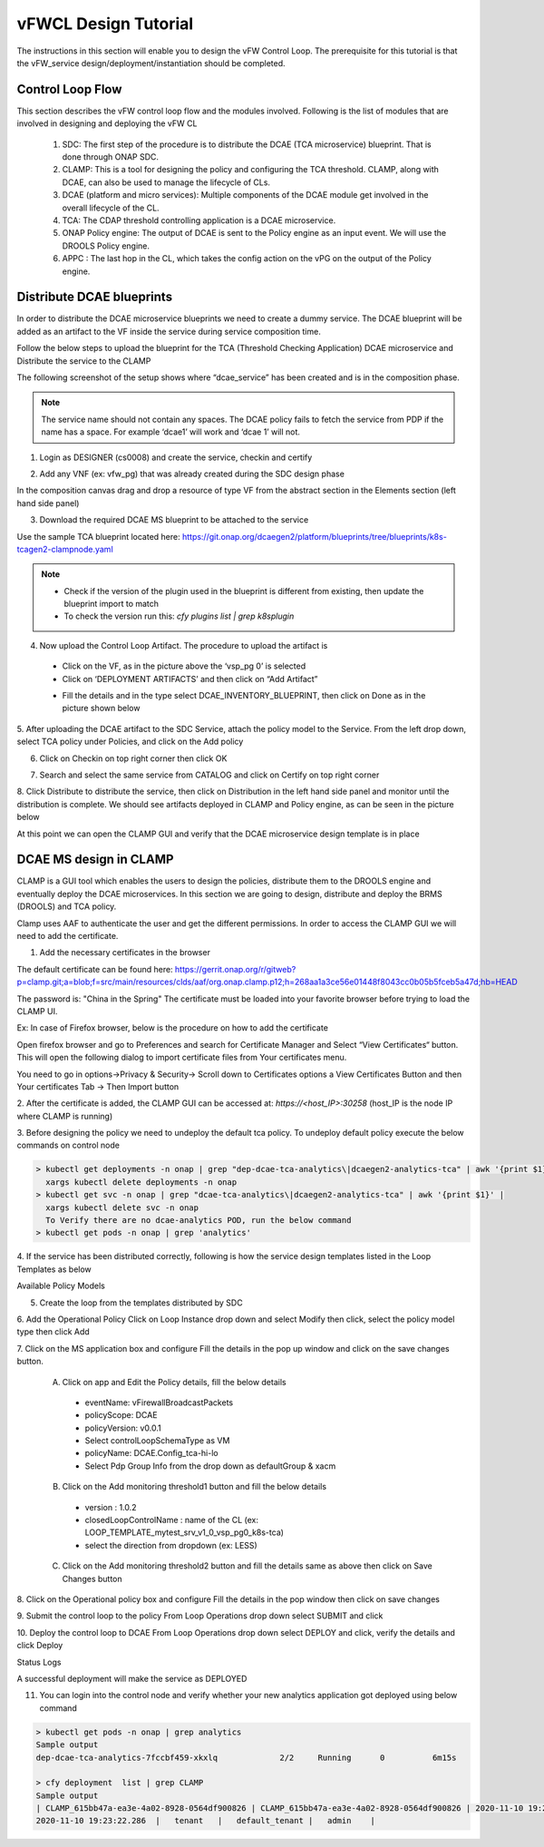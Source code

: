 .. This work is licensed under a Creative Commons Attribution 4.0
.. International License. http://creativecommons.org/licenses/by/4.0
.. Copyright © 2017-2020 Aarna Networks, Inc.

vFWCL Design Tutorial
#####################

The instructions in this section will enable you to design the vFW Control Loop. The prerequisite for this tutorial is that the
vFW_service design/deployment/instantiation should be completed.

Control Loop Flow
=================

This section describes the vFW control loop flow and the modules involved. Following is the list of modules
that are involved in designing and deploying the vFW CL

 1) SDC: The first step of the procedure is to distribute the DCAE (TCA microservice) blueprint. That is done through ONAP SDC. 
 2) CLAMP: This is a tool for designing the policy and configuring the TCA threshold. CLAMP, along with DCAE, can also be used 
    to manage the lifecycle of CLs.
 3) DCAE (platform and micro services): Multiple components of the DCAE module get involved in the overall lifecycle of the CL. 
 4) TCA: The CDAP threshold controlling application is a DCAE microservice.
 5) ONAP Policy engine: The output of DCAE is sent to the Policy engine as an input event. We will use the DROOLS Policy engine.
 6) APPC : The last hop in the CL, which takes the config action on the vPG on the output of the Policy engine.

Distribute DCAE blueprints
==========================

In order to distribute the DCAE microservice blueprints we need to create a dummy service. The DCAE blueprint will be added as an artifact
to the VF inside the service during service composition time.

Follow the below steps to upload the blueprint for the TCA (Threshold Checking Application) DCAE microservice and Distribute the service to the CLAMP

The following screenshot of the setup shows where “dcae_service” has been created and is in the composition phase. 

.. note:: 
  The service name should not contain any spaces. The DCAE policy fails to fetch the service from PDP if the name has a space.
  For example ‘dcae1’ will work and ‘dcae 1’ will not.

1. Login as DESIGNER (cs0008) and create the service, checkin and certify

|image16|

2. Add any VNF (ex: vfw_pg) that was already created during the SDC design phase

In the composition canvas drag and drop a resource of type VF from the abstract section in the Elements section (left hand side panel)

|image15|

3. Download the required DCAE MS blueprint to be attached to the service

Use the sample TCA blueprint located here:
https://git.onap.org/dcaegen2/platform/blueprints/tree/blueprints/k8s-tcagen2-clampnode.yaml

.. note::
  * Check if the version of the plugin used in the blueprint is different from existing, then update the blueprint import to match
  * To check the version run this: `cfy plugins list | grep k8splugin`

4. Now upload the Control Loop Artifact. The procedure to upload the artifact is

 * Click on the VF, as in the picture above the ‘vsp_pg 0’ is selected
 * Click on ‘DEPLOYMENT ARTIFACTS’  and then click on “Add Artifact”

 |image5|

 * Fill the details and in the type select DCAE_INVENTORY_BLUEPRINT, then click on Done as in the picture shown below
 
 |image13|

5. After uploading the DCAE artifact to the SDC Service, attach the policy model to the Service. From the left drop down,
select TCA policy under Policies, and click on the Add policy

|image1|

6. Click on Checkin on top right corner then click OK

|image12|

7. Search and select the same service from CATALOG and click on Certify on top right corner

|image14|
 
8. Click Distribute to distribute the service, then click on Distribution in the left hand side panel and monitor until
the distribution is complete. We should see artifacts deployed in CLAMP and Policy engine, as can be seen in the picture below

|image19|

At this point we can open the CLAMP GUI and verify that the DCAE microservice design template is in place

DCAE MS design in CLAMP
=======================

CLAMP is a GUI tool which enables the users to design the policies, distribute them to the DROOLS engine and eventually deploy
the DCAE microservices. In this section we are going to design, distribute and deploy the BRMS (DROOLS) and TCA policy. 

Clamp uses AAF to authenticate the user and get the different permissions. In order to access the CLAMP GUI we will need to add the certificate.

1. Add the necessary certificates in the browser

The default certificate can be found here: https://gerrit.onap.org/r/gitweb?p=clamp.git;a=blob;f=src/main/resources/clds/aaf/org.onap.clamp.p12;h=268aa1a3ce56e01448f8043cc0b05b5fceb5a47d;hb=HEAD

The password is:  "China in the Spring"
The certificate must be loaded into your favorite browser before trying to load the CLAMP UI.

Ex: In case of Firefox browser, below is the procedure on how to add the certificate

Open firefox browser and go to Preferences and search for Certificate Manager and Select “View Certificates“ button.
This will open the following dialog to import certificate files from Your certificates menu.

You need to go in options->Privacy & Security-> Scroll down to Certificates options a View Certificates Button 
and then Your certificates Tab -> Then Import button

|image6|

2. After the certificate is added, the CLAMP GUI can be accessed at:
`https://<host_IP>:30258` (host_IP is the node IP where CLAMP is running)

3. Before designing the policy we need to undeploy the default tca policy.
To undeploy default policy execute the below commands on control node

.. code-block::

  > kubectl get deployments -n onap | grep "dep-dcae-tca-analytics\|dcaegen2-analytics-tca" | awk '{print $1}' | 
    xargs kubectl delete deployments -n onap
  > kubectl get svc -n onap | grep "dcae-tca-analytics\|dcaegen2-analytics-tca" | awk '{print $1}' | 
    xargs kubectl delete svc -n onap
    To Verify there are no dcae-analytics POD, run the below command
  > kubectl get pods -n onap | grep 'analytics'

4. If the service has been distributed correctly, following is how the service design templates
listed in the Loop Templates as below

|image7|

Available Policy Models

|image10|

5. Create the loop from the templates distributed by SDC

|image4|

|image20|

6. Add the Operational Policy
Click on Loop Instance drop down and select Modify then click, select the policy model type then click Add

|image9|

|image3|

7. Click on the MS application box and configure
Fill the details in the pop up window and click on the save changes button.
 A. Click on app and Edit the Policy details, fill the below details
  * eventName: vFirewallBroadcastPackets
  * policyScope: DCAE
  * policyVersion: v0.0.1
  * Select controlLoopSchemaType as VM
  * policyName: DCAE.Config_tca-hi-lo
  * Select Pdp Group Info from the drop down as defaultGroup & xacm

 |image17|

 B. Click on the Add monitoring threshold1 button and fill the below details
  * version : 1.0.2
  * closedLoopControlName : name of the CL (ex: LOOP_TEMPLATE_mytest_srv_v1_0_vsp_pg0_k8s-tca)
  * select the direction from dropdown (ex: LESS)

 |image11|

 C. Click on the Add monitoring threshold2 button and fill the details same as above then click on Save Changes button

 |image24|

8. Click on the Operational policy box and configure
Fill the details in the pop window then click on save changes

|image22|

|image18|

9. Submit the control loop to the policy
From Loop Operations drop down select SUBMIT and click

|image23|

10. Deploy the control loop to DCAE
From Loop Operations drop down select DEPLOY and click, verify the details and click Deploy

|image2|

|image8|

Status Logs

|image21|

A successful deployment will make the service as DEPLOYED

11. You can login into the control node and verify whether your new analytics application got deployed using below command

.. code-block::
  
  > kubectl get pods -n onap | grep analytics
  Sample output
  dep-dcae-tca-analytics-7fccbf459-xkxlq             2/2     Running      0          6m15s

  > cfy deployment  list | grep CLAMP
  Sample output
  | CLAMP_615bb47a-ea3e-4a02-8928-0564df900826 | CLAMP_615bb47a-ea3e-4a02-8928-0564df900826 | 2020-11-10 19:23:22.286  |
  2020-11-10 19:23:22.286  |   tenant   |   default_tenant |   admin    |


.. |image16| image:: media/image16.png
.. |image15| image:: media/image15.png
.. |image5| image:: media/image5.png
.. |image13| image:: media/image13.png
.. |image1| image:: media/image1.png
.. |image12| image:: media/image12.png
.. |image14| image:: media/image14.png
.. |image19| image:: media/image19.png
.. |image6| image:: media/image6.png
.. |image7| image:: media/image7.png
.. |image10| image:: media/image10.png
.. |image4| image:: media/image4.png
.. |image20| image:: media/image20.png
.. |image9| image:: media/image9.png
.. |image3| image:: media/image3.png
.. |image17| image:: media/image17.png
.. |image11| image:: media/image11.png
.. |image24| image:: media/image24.png
.. |image22| image:: media/image22.png
.. |image18| image:: media/image18.png
.. |image23| image:: media/image23.png
.. |image2| image:: media/image2.png
.. |image8| image:: media/image8.png
.. |image21| image:: media/image21.png












